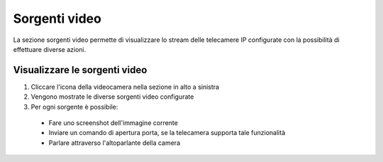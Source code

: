 ==============
Sorgenti video
==============

La sezione sorgenti video permette di visualizzare lo stream delle telecamere IP configurate con la possibilità di effettuare diverse azioni.

Visualizzare le sorgenti video
------------------------------

1) Cliccare l'icona della videocamera nella sezione in alto a sinistra
2) Vengono mostrate le diverse sorgenti video configurate
3) Per ogni sorgente è possibile:
 - Fare uno screenshot dell'immagine corrente
 - Inviare un comando di apertura porta, se la telecamera supporta tale funzionalità
 - Parlare attraverso l'altoparlante della camera